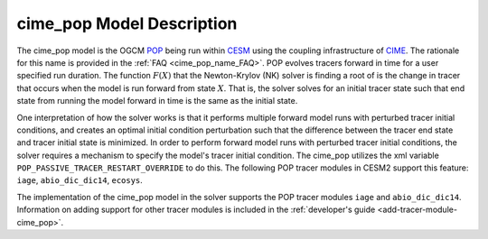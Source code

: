 .. _cime_pop-model-description:

==============================
cime_pop Model Description
==============================

The cime_pop model is the OGCM `POP <https://www.cesm.ucar.edu/models/cesm2/ocean/>`_ being run within `CESM <http://www.cesm.ucar.edu/>`_ using the coupling infrastructure of `CIME <https://esmci.github.io/cime/versions/master/html/index.html>`_.
The rationale for this name is provided in the :ref:`FAQ <cime_pop_name_FAQ>`.
POP evolves tracers forward in time for a user specified run duration.
The function :math:`F(X)` that the Newton-Krylov (NK) solver is finding a root of is the change in tracer that occurs when the model is run forward from state :math:`X`.
That is, the solver solves for an initial tracer state such that end state from running the model forward in time is the same as the initial state.

One interpretation of how the solver works is that it performs multiple forward model runs with perturbed tracer initial conditions, and creates an optimal initial condition perturbation such that the difference between the tracer end state and tracer initial state is minimized.
In order to perform forward model runs with perturbed tracer initial conditions, the solver requires a mechanism to specify the model's tracer initial condition.
The cime_pop utilizes the xml variable ``POP_PASSIVE_TRACER_RESTART_OVERRIDE`` to do this.
The following POP tracer modules in CESM2 support this feature: ``iage``, ``abio_dic_dic14``, ``ecosys``.

The implementation of the cime_pop model in the solver supports the POP tracer modules ``iage`` and ``abio_dic_dic14``.
Information on adding support for other tracer modules is included in the :ref:`developer's guide <add-tracer-module-cime_pop>`.
